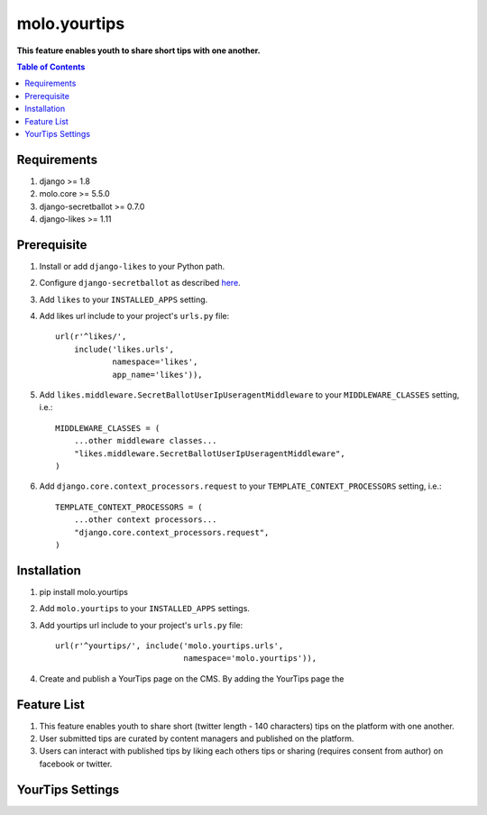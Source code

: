 molo.yourtips
#############
.. image:: https://travis-ci.org/praekeltfoundation/molo.yourtips.svg
    :target: https://travis-ci.org/praekeltfoundation/molo.yourtips
.. image:: https://img.shields.io/pypi/v/molo.yourtips.svg
    :target: https://pypi.python.org/pypi/molo.yourtips

**This feature enables youth to share short tips with one another.**

.. contents:: Table of Contents
   :depth: 1

Requirements
============

#. django >= 1.8

#. molo.core >= 5.5.0

#. django-secretballot >= 0.7.0

#. django-likes >= 1.11

Prerequisite
============
#. Install or add ``django-likes`` to your Python path.

#. Configure ``django-secretballot`` as described `here <http://pypi.python.org/pypi/django-secretballot/>`_.

#. Add ``likes`` to your ``INSTALLED_APPS`` setting.

#. Add likes url include to your project's ``urls.py`` file::

    url(r'^likes/',
        include('likes.urls',
                namespace='likes',
                app_name='likes')),

#. Add ``likes.middleware.SecretBallotUserIpUseragentMiddleware`` to your ``MIDDLEWARE_CLASSES`` setting, i.e.::

    MIDDLEWARE_CLASSES = (
        ...other middleware classes...
        "likes.middleware.SecretBallotUserIpUseragentMiddleware",
    )

#. Add ``django.core.context_processors.request`` to your ``TEMPLATE_CONTEXT_PROCESSORS`` setting, i.e.::

    TEMPLATE_CONTEXT_PROCESSORS = (
        ...other context processors...
        "django.core.context_processors.request",
    )

Installation
============

#. pip install molo.yourtips

#. Add ``molo.yourtips`` to your ``INSTALLED_APPS`` settings.

#. Add yourtips url include to your project's ``urls.py`` file::

    url(r'^yourtips/', include('molo.yourtips.urls',
                               namespace='molo.yourtips')),

#. Create and publish a YourTips page on the CMS. By adding the YourTips page the

Feature List
============

#. This feature enables youth to share short (twitter length - 140 characters) tips on the platform with one another.
#. User submitted tips are curated by content managers and published on the platform.
#. Users can interact with published tips by liking each others tips or sharing (requires consent from author) on facebook or twitter.

YourTips Settings
=================

